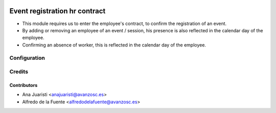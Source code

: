 .. image:: https://img.shields.io/badge/licence-AGPL--3-blue.svg
    :target: http://www.gnu.org/licenses/agpl-3.0-standalone.html
    :alt: License: AGPL-3

==============================
Event registration hr contract
==============================

* This module requires us to enter the employee's contract, to confirm the
  registration of an event.

* By adding or removing an employee of an event / session, his presence is also
  reflected in the calendar day of the employee.

* Confirming an absence of worker, this is reflected in the calendar day of
  the employee.

Configuration
=============

Credits
=======

Contributors
------------
* Ana Juaristi <anajuaristi@avanzosc.es>
* Alfredo de la Fuente <alfredodelafuente@avanzosc.es>
